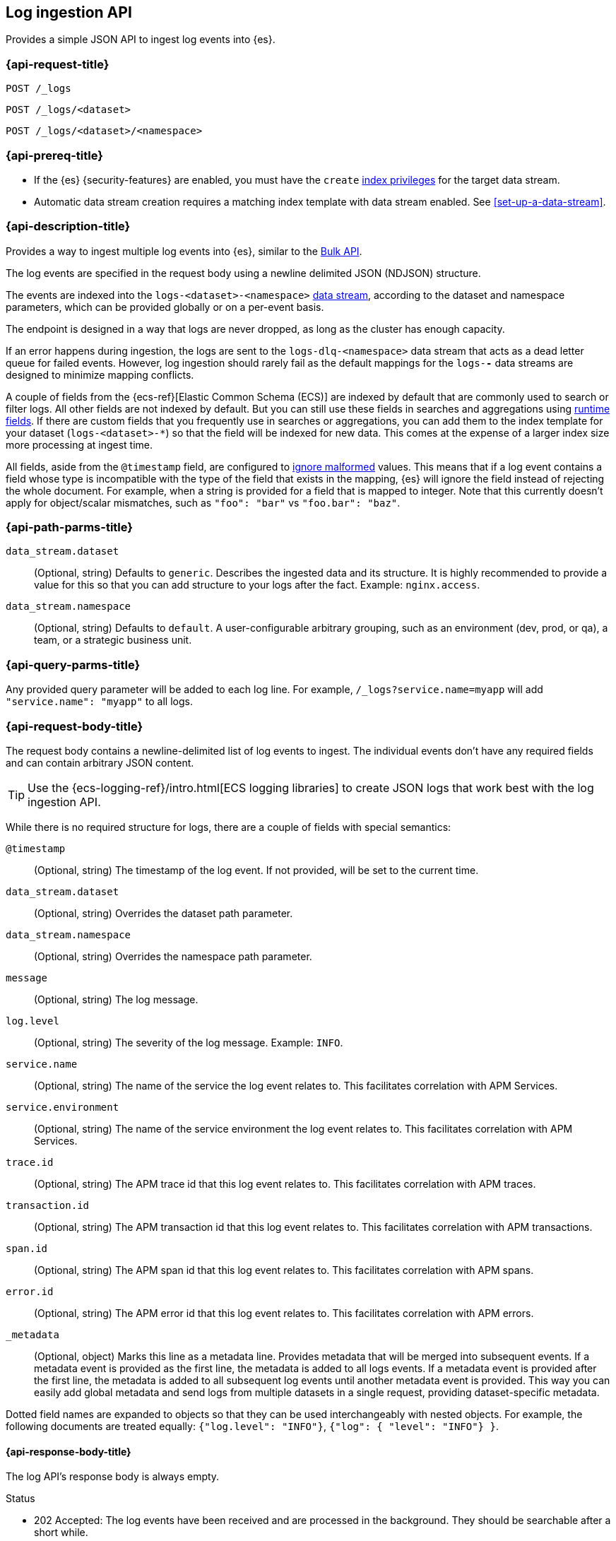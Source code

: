 [role="xpack"]
[[logs-api]]
== Log ingestion API

Provides a simple JSON API to ingest log events into {es}.

[discrete]
[[logs-api-request]]
=== {api-request-title}

`POST /_logs`

`POST /_logs/<dataset>`

`POST /_logs/<dataset>/<namespace>`

[discrete]
[[logs-api-prereqs]]
=== {api-prereq-title}
* If the {es} {security-features} are enabled, you must have the `create`
<<privileges-list-indices,index privileges>> for the target data stream.
* Automatic data stream creation requires a matching index template with data
stream enabled. See <<set-up-a-data-stream>>.

[discrete]
[[logs-api-desc]]
=== {api-description-title}

Provides a way to ingest multiple log events into {es}, similar to the <<docs-bulk, Bulk API>>.

The log events are specified in the request body using a newline delimited JSON (NDJSON) structure.

The events are indexed into the `logs-<dataset>-<namespace>` <<data-streams, data stream>>,
according to the dataset and namespace parameters, which can be provided globally or on a per-event basis.

The endpoint is designed in a way that logs are never dropped, as long as the cluster has enough capacity.

If an error happens during ingestion, the logs are sent to the `logs-dlq-<namespace>` data stream that acts as a dead letter queue for failed events.
However, log ingestion should rarely fail as the default mappings for the `logs-*-*` data streams are designed to minimize mapping conflicts.

A couple of fields from the {ecs-ref}[Elastic Common Schema (ECS)] are indexed by default that are commonly used to search or filter logs.
All other fields are not indexed by default. But you can still use these fields in searches and aggregations using <<runtime, runtime fields>>. If there are custom fields that you frequently use in searches or aggregations, you can add them to the index template for your dataset (`logs-<dataset>-*`) so that the field will be indexed for new data.
This comes at the expense of a larger index size more processing at ingest time.

All fields, aside from the `@timestamp` field, are configured to <<ignore-malformed, ignore malformed>> values.
This means that if a log event contains a field whose type is incompatible with the type of the field that exists in the mapping,
{es} will ignore the field instead of rejecting the whole document.
For example, when a string is provided for a field that is mapped to integer.
Note that this currently doesn't apply for object/scalar mismatches, such as `"foo": "bar"` vs `"foo.bar": "baz"`.

[discrete]
[[logs-api-path-params]]
=== {api-path-parms-title}

`data_stream.dataset`::
  (Optional, string)
  Defaults to `generic`.
  Describes the ingested data and its structure.
  It is highly recommended to provide a value for this so that you can add structure to your logs after the fact.
  Example: `nginx.access`.

`data_stream.namespace`::
  (Optional, string)
  Defaults to `default`.
  A user-configurable arbitrary grouping, such as an environment (dev, prod, or qa), a team, or a strategic business unit.

[discrete]
[[logs-api-query-params]]
=== {api-query-parms-title}

Any provided query parameter will be added to each log line.
For example, `/_logs?service.name=myapp` will add `"service.name": "myapp"` to all logs.
[discrete]
[[logs-api-request-body]]
=== {api-request-body-title}
The request body contains a newline-delimited list of log events to ingest.
The individual events don't have any required fields and can contain arbitrary JSON content.

TIP: Use the {ecs-logging-ref}/intro.html[ECS logging libraries] to create JSON logs that work best with the log ingestion API.

While there is no required structure for logs, there are a couple of fields with special semantics:

`@timestamp`::
(Optional, string)
The timestamp of the log event.
If not provided, will be set to the current time.

`data_stream.dataset`::
(Optional, string)
Overrides the dataset path parameter.

`data_stream.namespace`::
(Optional, string)
Overrides the namespace path parameter.

`message`::
(Optional, string)
The log message.

`log.level`::
(Optional, string)
The severity of the log message.
Example: `INFO`.

`service.name`::
(Optional, string) The name of the service the log event relates to.
This facilitates correlation with APM Services.

`service.environment`::
(Optional, string) The name of the service environment the log event relates to.
This facilitates correlation with APM Services.

`trace.id`::
(Optional, string) The APM trace id that this log event relates to.
This facilitates correlation with APM traces.

`transaction.id`::
(Optional, string) The APM transaction id that this log event relates to.
This facilitates correlation with APM transactions.

`span.id`::
(Optional, string) The APM span id that this log event relates to.
This facilitates correlation with APM spans.

`error.id`::
(Optional, string) The APM error id that this log event relates to.
This facilitates correlation with APM errors.

`_metadata`::
(Optional, object)
Marks this line as a metadata line.
Provides metadata that will be merged into subsequent events.
If a metadata event is provided as the first line, the metadata is added to all logs events.
If a metadata event is provided after the first line, the metadata is added to all subsequent log events until another metadata event is provided.
This way you can easily add global metadata and send logs from multiple datasets in a single request, providing dataset-specific metadata.

Dotted field names are expanded to objects so that they can be used interchangeably with nested objects. For example, the following documents are treated equally: `{"log.level": "INFO"}`, `{"log": { "level": "INFO"} }`.

[discrete]
[[logs-api-response-body]]
==== {api-response-body-title}

The log API's response body is always empty.

Status

* 202 Accepted: The log events have been received and are processed in the background. They should be searchable after a short while.
* 500 Internal Server Error: There was an error while processing the log events. Some logs may have been lost.

[discrete]
[[logs-api-example]]
=== {api-examples-title}

Ingests a single log into the `logs-myapp-default` data stream.
Provides global metadata via query parameters.

[source,console]
------------------------------------------------------------
POST _logs/myapp?service.name=myapp
{"@timestamp":"2016-05-23T08:05:34.853Z", "message":"Hello World"}
------------------------------------------------------------


Ingests a single log into the `logs-myapp-default` data stream.
Provides global metadata via a metadata event.

[source,console]
------------------------------------------------------------
POST _logs/myapp
{"_metadata": {"service.name":"myapp"}}
{"@timestamp":"2016-05-23T08:05:34.853Z", "message":"Hello World"}
------------------------------------------------------------

Ingests a two log events into the `logs-myapp-default` and `logs-my_other_app-default` data stream, respectively.
Provides metadata via local metadata events.

[source,console]
------------------------------------------------------------
POST _logs
{"_metadata": {}}
{"_metadata": {"data_stream.dataset":"myapp"}}
{"@timestamp":"2016-05-23T08:05:34.853Z", "message":"Hello app"}
{"_metadata": {"data_stream.dataset":"my_other_app"}}
{"@timestamp":"2016-05-23T08:05:34.853Z", "message":"Hello other app"}
------------------------------------------------------------
